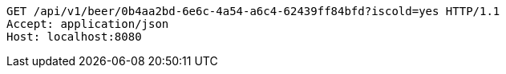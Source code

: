 [source,http,options="nowrap"]
----
GET /api/v1/beer/0b4aa2bd-6e6c-4a54-a6c4-62439ff84bfd?iscold=yes HTTP/1.1
Accept: application/json
Host: localhost:8080

----
